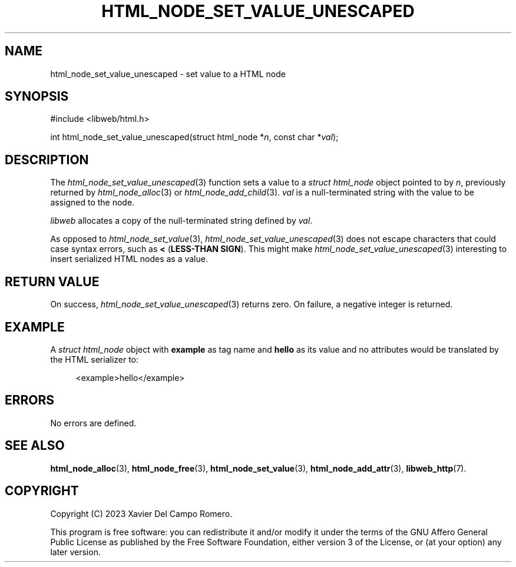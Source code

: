 .TH HTML_NODE_SET_VALUE_UNESCAPED 3 2023-09-24 0.1.0 "libweb Library Reference"

.SH NAME
html_node_set_value_unescaped \- set value to a HTML node

.SH SYNOPSIS
.LP
.nf
#include <libweb/html.h>
.P
int html_node_set_value_unescaped(struct html_node *\fIn\fP, const char *\fIval\fP);
.fi

.SH DESCRIPTION
The
.IR html_node_set_value_unescaped (3)
function sets a value to a
.I struct html_node
object pointed to by
.IR n ,
previously returned by
.IR html_node_alloc (3)
or
.IR html_node_add_child (3).
.I val
is a null-terminated string with the value to be assigned to the node.

.I libweb
allocates a copy of the null-terminated string defined by
.IR val .

As opposed to
.IR html_node_set_value (3),
.IR html_node_set_value_unescaped (3)
does not escape characters that could case syntax errors, such as
.BR <
.BR "" ( "LESS-THAN SIGN" ).
This might make
.IR html_node_set_value_unescaped (3)
interesting to insert serialized HTML nodes as a value.

.SH RETURN VALUE
On success,
.IR html_node_set_value_unescaped (3)
returns zero. On failure, a negative integer is returned.

.SH EXAMPLE
A
.I struct html_node
object with
.B example
as tag name and
.B hello
as its value and no attributes would be translated by the HTML
serializer to:

.PP
.in +4n
.EX
<example>hello</example>
.EE
.in
.PP

.SH ERRORS
No errors are defined.

.SH SEE ALSO
.BR html_node_alloc (3),
.BR html_node_free (3),
.BR html_node_set_value (3),
.BR html_node_add_attr (3),
.BR libweb_http (7).

.SH COPYRIGHT
Copyright (C) 2023 Xavier Del Campo Romero.
.P
This program is free software: you can redistribute it and/or modify
it under the terms of the GNU Affero General Public License as published by
the Free Software Foundation, either version 3 of the License, or
(at your option) any later version.
